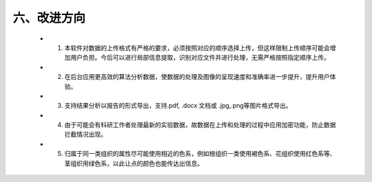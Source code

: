 六、改进方向
---------------------
  - 1. 本软件对数据的上传格式有严格的要求，必须按照对应的顺序选择上传，但这样限制上传顺序可能会增加用户负担。今后可以进行局部信息提取，识别对应文件并进行处理，无需严格按照指定顺序上传。
  - 2. 在后台应用更高效的算法分析数据，使数据的处理及图像的呈现速度和准确率进一步提升，提升用户体验。
  - 3. 支持结果分析以报告的形式导出，支持.pdf, .docx 文档或 .jpg,.png等图片格式导出。
  - 4. 由于可能会有科研工作者处理最新的实验数据，故数据在上传和处理的过程中应用加密功能，防止数据拦截情况出现。
  - 5. 归属于同一类组织的属性尽可能使用相近的色系，例如根组织一类使用褐色系、花组织使用红色系等、茎组织用绿色系，以此让点的颜色也能传达出信息。
